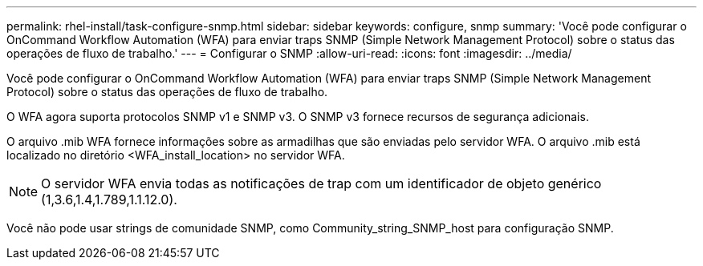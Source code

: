 ---
permalink: rhel-install/task-configure-snmp.html 
sidebar: sidebar 
keywords: configure, snmp 
summary: 'Você pode configurar o OnCommand Workflow Automation (WFA) para enviar traps SNMP (Simple Network Management Protocol) sobre o status das operações de fluxo de trabalho.' 
---
= Configurar o SNMP
:allow-uri-read: 
:icons: font
:imagesdir: ../media/


[role="lead"]
Você pode configurar o OnCommand Workflow Automation (WFA) para enviar traps SNMP (Simple Network Management Protocol) sobre o status das operações de fluxo de trabalho.

O WFA agora suporta protocolos SNMP v1 e SNMP v3. O SNMP v3 fornece recursos de segurança adicionais.

O arquivo .mib WFA fornece informações sobre as armadilhas que são enviadas pelo servidor WFA. O arquivo .mib está localizado no diretório <WFA_install_location> no servidor WFA.


NOTE: O servidor WFA envia todas as notificações de trap com um identificador de objeto genérico (1,3.6,1.4,1.789,1.1.12.0).

Você não pode usar strings de comunidade SNMP, como Community_string_SNMP_host para configuração SNMP.
